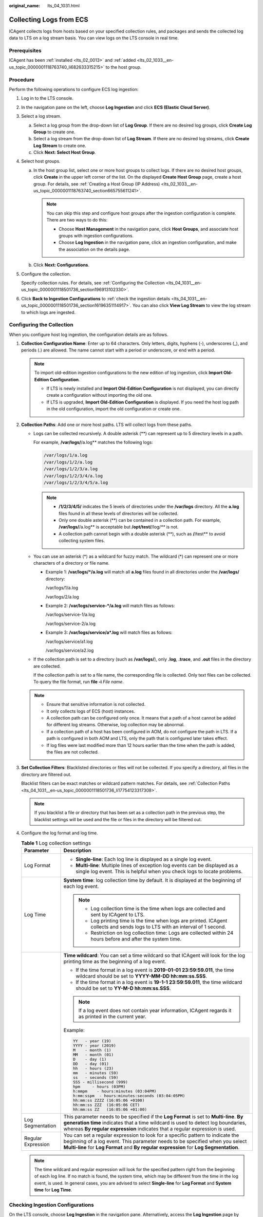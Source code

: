 :original_name: lts_04_1031.html

.. _lts_04_1031:

Collecting Logs from ECS
========================

ICAgent collects logs from hosts based on your specified collection rules, and packages and sends the collected log data to LTS on a log stream basis. You can view logs on the LTS console in real time.

Prerequisites
-------------

ICAgent has been :ref:`installed <lts_02_0013>` and :ref:`added <lts_02_1033__en-us_topic_0000001118763740_li682633315215>` to the host group.

.. _lts_04_1031__en-us_topic_0000001118501736_section7819102916332:

Procedure
---------

Perform the following operations to configure ECS log ingestion:

#. Log in to the LTS console.

#. In the navigation pane on the left, choose **Log Ingestion** and click **ECS (Elastic Cloud Server)**.

#. Select a log stream.

   a. Select a log group from the drop-down list of **Log Group**. If there are no desired log groups, click **Create Log Group** to create one.
   b. Select a log stream from the drop-down list of **Log Stream**. If there are no desired log streams, click **Create Log Stream** to create one.
   c. Click **Next: Select Host Group**.

#. Select host groups.

   a. In the host group list, select one or more host groups to collect logs. If there are no desired host groups, click **Create** in the upper left corner of the list. On the displayed **Create Host Group** page, create a host group. For details, see :ref:`Creating a Host Group (IP Address) <lts_02_1033__en-us_topic_0000001118763740_section665755611241>`.

      .. note::

         You can skip this step and configure host groups after the ingestion configuration is complete. There are two ways to do this:

         -  Choose **Host Management** in the navigation pane, click **Host Groups**, and associate host groups with ingestion configurations.
         -  Choose **Log Ingestion** in the navigation pane, click an ingestion configuration, and make the association on the details page.

   b. Click **Next: Configurations**.

#. Configure the collection.

   Specify collection rules. For details, see :ref:`Configuring the Collection <lts_04_1031__en-us_topic_0000001118501736_section196913102330>`.

#. Click **Back to Ingestion Configurations** to :ref:`check the ingestion details <lts_04_1031__en-us_topic_0000001118501736_section16196351114917>`. You can also click **View Log Stream** to view the log stream to which logs are ingested.

.. _lts_04_1031__en-us_topic_0000001118501736_section196913102330:

Configuring the Collection
--------------------------

When you configure host log ingestion, the configuration details are as follows.

#. **Collection Configuration Name**: Enter up to 64 characters. Only letters, digits, hyphens (-), underscores (_), and periods (.) are allowed. The name cannot start with a period or underscore, or end with a period.

   .. note::

      To import old-edition ingestion configurations to the new edition of log ingestion, click **Import Old-Edition Configuration**.

      -  If LTS is newly installed and **Import Old-Edition Configuration** is not displayed, you can directly create a configuration without importing the old one.
      -  If LTS is upgraded, **Import Old-Edition Configuration** is displayed. If you need the host log path in the old configuration, import the old configuration or create one.

#. .. _lts_04_1031__en-us_topic_0000001118501736_li17754123317308:

   **Collection Paths**: Add one or more host paths. LTS will collect logs from these paths.

   -  Logs can be collected recursively. A double asterisk (**) can represent up to 5 directory levels in a path.

      For example, **/var/logs/**/a.log** matches the following logs:

      .. code-block::

         /var/logs/1/a.log
         /var/logs/1/2/a.log
         /var/logs/1/2/3/a.log
         /var/logs/1/2/3/4/a.log
         /var/logs/1/2/3/4/5/a.log

      .. note::

         -  **/1/2/3/4/5/** indicates the 5 levels of directories under the **/var/logs** directory. All the **a.log** files found in all these levels of directories will be collected.
         -  Only one double asterisk (**) can be contained in a collection path. For example, **/var/logs/**/a.log** is acceptable but **/opt/test/**/log/*\*** is not.
         -  A collection path cannot begin with a double asterisk (**), such as **/**/test** to avoid collecting system files.

   -  You can use an asterisk (*) as a wildcard for fuzzy match. The wildcard (*) can represent one or more characters of a directory or file name.

      -  Example 1: **/var/logs/*/a.log** will match all **a.log** files found in all directories under the **/var/logs/** directory:

         /var/logs/1/a.log

         /var/logs/2/a.log

      -  Example 2: **/var/logs/service-*/a.log** will match files as follows:

         /var/logs/service-1/a.log

         /var/logs/service-2/a.log

      -  Example 3: **/var/logs/service/a*.log** will match files as follows:

         /var/logs/service/a1.log

         /var/logs/service/a2.log

   -  If the collection path is set to a directory (such as **/var/logs/**), only **.log**, **.trace**, and **.out** files in the directory are collected.

      If the collection path is set to a file name, the corresponding file is collected. Only text files can be collected. To query the file format, run **file -i** *File name*.

   .. note::

      -  Ensure that sensitive information is not collected.
      -  It only collects logs of ECS (host) instances.
      -  A collection path can be configured only once. It means that a path of a host cannot be added for different log streams. Otherwise, log collection may be abnormal.
      -  If a collection path of a host has been configured in AOM, do not configure the path in LTS. If a path is configured in both AOM and LTS, only the path that is configured later takes effect.
      -  If log files were last modified more than 12 hours earlier than the time when the path is added, the files are not collected.

#. **Set Collection Filters**: Blacklisted directories or files will not be collected. If you specify a directory, all files in the directory are filtered out.

   Blacklist filters can be exact matches or wildcard pattern matches. For details, see :ref:`Collection Paths <lts_04_1031__en-us_topic_0000001118501736_li17754123317308>`.

   .. note::

      If you blacklist a file or directory that has been set as a collection path in the previous step, the blacklist settings will be used and the file or files in the directory will be filtered out.

#. Configure the log format and log time.

   .. table:: **Table 1** Log collection settings

      +-----------------------------------+-------------------------------------------------------------------------------------------------------------------------------------------------------------------------------------------------------------------------------------------------------------+
      | Parameter                         | Description                                                                                                                                                                                                                                                 |
      +===================================+=============================================================================================================================================================================================================================================================+
      | Log Format                        | -  **Single-line**: Each log line is displayed as a single log event.                                                                                                                                                                                       |
      |                                   | -  **Multi-line**: Multiple lines of exception log events can be displayed as a single log event. This is helpful when you check logs to locate problems.                                                                                                   |
      +-----------------------------------+-------------------------------------------------------------------------------------------------------------------------------------------------------------------------------------------------------------------------------------------------------------+
      | Log Time                          | **System time**: log collection time by default. It is displayed at the beginning of each log event.                                                                                                                                                        |
      |                                   |                                                                                                                                                                                                                                                             |
      |                                   | .. note::                                                                                                                                                                                                                                                   |
      |                                   |                                                                                                                                                                                                                                                             |
      |                                   |    -  Log collection time is the time when logs are collected and sent by ICAgent to LTS.                                                                                                                                                                   |
      |                                   |    -  Log printing time is the time when logs are printed. ICAgent collects and sends logs to LTS with an interval of 1 second.                                                                                                                             |
      |                                   |    -  Restriction on log collection time: Logs are collected within 24 hours before and after the system time.                                                                                                                                              |
      +-----------------------------------+-------------------------------------------------------------------------------------------------------------------------------------------------------------------------------------------------------------------------------------------------------------+
      |                                   | **Time wildcard**: You can set a time wildcard so that ICAgent will look for the log printing time as the beginning of a log event.                                                                                                                         |
      |                                   |                                                                                                                                                                                                                                                             |
      |                                   | -  If the time format in a log event is **2019-01-01 23:59:59.011**, the time wildcard should be set to **YYYY-MM-DD hh:mm:ss.SSS**.                                                                                                                        |
      |                                   | -  If the time format in a log event is **19-1-1 23:59:59.011**, the time wildcard should be set to **YY-M-D hh:mm:ss.SSS**.                                                                                                                                |
      |                                   |                                                                                                                                                                                                                                                             |
      |                                   | .. note::                                                                                                                                                                                                                                                   |
      |                                   |                                                                                                                                                                                                                                                             |
      |                                   |    If a log event does not contain year information, ICAgent regards it as printed in the current year.                                                                                                                                                     |
      |                                   |                                                                                                                                                                                                                                                             |
      |                                   | Example:                                                                                                                                                                                                                                                    |
      |                                   |                                                                                                                                                                                                                                                             |
      |                                   | .. code-block::                                                                                                                                                                                                                                             |
      |                                   |                                                                                                                                                                                                                                                             |
      |                                   |    YY   - year (19)                                                                                                                                                                                                                                         |
      |                                   |    YYYY - year (2019)                                                                                                                                                                                                                                       |
      |                                   |    M    - month (1)                                                                                                                                                                                                                                         |
      |                                   |    MM   - month (01)                                                                                                                                                                                                                                        |
      |                                   |    D    - day (1)                                                                                                                                                                                                                                           |
      |                                   |    DD   - day (01)                                                                                                                                                                                                                                          |
      |                                   |    hh   - hours (23)                                                                                                                                                                                                                                        |
      |                                   |    mm   - minutes (59)                                                                                                                                                                                                                                      |
      |                                   |    ss   - seconds (59)                                                                                                                                                                                                                                      |
      |                                   |    SSS - millisecond (999)                                                                                                                                                                                                                                  |
      |                                   |    hpm     - hours (03PM)                                                                                                                                                                                                                                   |
      |                                   |    h:mmpm    - hours:minutes (03:04PM)                                                                                                                                                                                                                      |
      |                                   |    h:mm:sspm  - hours:minutes:seconds (03:04:05PM)                                                                                                                                                                                                          |
      |                                   |    hh:mm:ss ZZZZ (16:05:06 +0100)                                                                                                                                                                                                                           |
      |                                   |    hh:mm:ss ZZZ  (16:05:06 CET)                                                                                                                                                                                                                             |
      |                                   |    hh:mm:ss ZZ   (16:05:06 +01:00)                                                                                                                                                                                                                          |
      +-----------------------------------+-------------------------------------------------------------------------------------------------------------------------------------------------------------------------------------------------------------------------------------------------------------+
      | Log Segmentation                  | This parameter needs to be specified if the **Log Format** is set to **Multi-line**. **By generation time** indicates that a time wildcard is used to detect log boundaries, whereas **By regular expression** indicates that a regular expression is used. |
      +-----------------------------------+-------------------------------------------------------------------------------------------------------------------------------------------------------------------------------------------------------------------------------------------------------------+
      | Regular Expression                | You can set a regular expression to look for a specific pattern to indicate the beginning of a log event. This parameter needs to be specified when you select **Multi-line** for **Log Format** and **By regular expression** for **Log Segmentation**.    |
      +-----------------------------------+-------------------------------------------------------------------------------------------------------------------------------------------------------------------------------------------------------------------------------------------------------------+

   .. note::

      The time wildcard and regular expression will look for the specified pattern right from the beginning of each log line. If no match is found, the system time, which may be different from the time in the log event, is used. In general cases, you are advised to select **Single-line** for **Log Format** and **System time** for **Log Time**.

.. _lts_04_1031__en-us_topic_0000001118501736_section16196351114917:

Checking Ingestion Configurations
---------------------------------

On the LTS console, choose **Log Ingestion** in the navigation pane. Alternatively, access the **Log Ingestion** page by clicking **Back to Ingestion Configurations** when you finish configuring log ingestion.

-  All ingestion configurations are displayed on the **Log Ingestion** page. Click an ingestion configuration to view its details.
-  Click the name of the log group or log stream on the row that contains an ingestion configuration to check the log group or log stream details.
-  To modify an ingestion configuration, click |image1| in the **Operation** column for the target configuration and modify the configuration by referring to :ref:`Procedure <lts_04_1031__en-us_topic_0000001118501736_section7819102916332>`.
-  To delete an ingestion configuration, click |image2| in the **Operation** column for the target configuration. You can also select more than one ingestion configurations and click **Delete** above the configuration list to delete them at a go.
-  Tag management: Click |image3| in the **Operation** column of the row that contains the desired ingestion configuration to add a tag.

.. |image1| image:: /_static/images/en-us_image_0000001123555094.png
.. |image2| image:: /_static/images/en-us_image_0000001123715432.png
.. |image3| image:: /_static/images/en-us_image_0000001499855785.png
